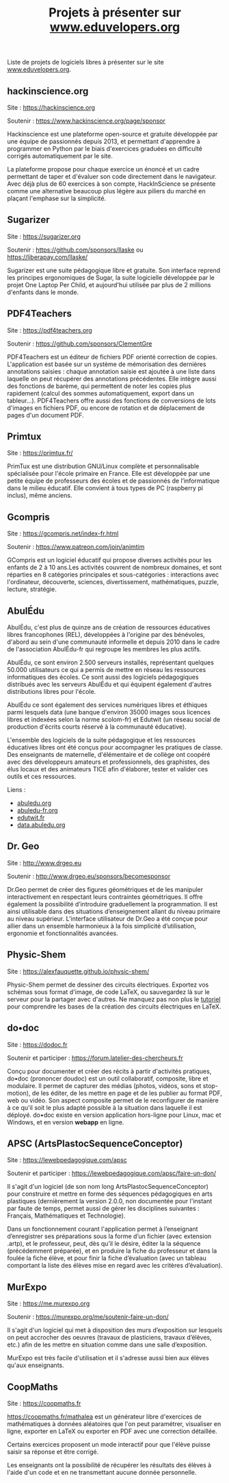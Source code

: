 #+title: Projets à présenter sur [[https://www.eduvelopers.org][www.eduvelopers.org]]

Liste de projets de logiciels libres à présenter sur le site
[[https://www.eduvelopers.org][www.eduvelopers.org]].

** hackinscience.org

Site : [[https://hackinscience.org]]

Soutenir : [[https://www.hackinscience.org/page/sponsor]]

Hackinscience est une plateforme open-source et gratuite développée
par une équipe de passionnés depuis 2013, et permettant d'apprendre à
programmer en Python par le biais d'exercices graduées en difficulté
corrigés automatiquement par le site.

La plateforme propose pour chaque exercice un énoncé et un cadre
permettant de taper et d'évaluer son code directement dans le
navigateur. Avec déjà plus de 60 exercices à son compte, HackInScience
se présente comme une alternative beaucoup plus légère aux piliers du
marché en plaçant l'emphase sur la simplicité.

** Sugarizer

Site : [[https://sugarizer.org]]

Soutenir : [[https://github.com/sponsors/llaske]] ou [[https://liberapay.com/llaske/]]

Sugarizer est une suite pédagogique libre et gratuite. Son interface
reprend les principes ergonomiques de Sugar, la suite logicielle
développée par le projet One Laptop Per Child, et aujourd'hui utilisée
par plus de 2 millions d'enfants dans le monde.

** PDF4Teachers

Site : [[https://pdf4teachers.org]]

Soutenir : [[https://github.com/sponsors/ClementGre]]

PDF4Teachers est un éditeur de fichiers PDF orienté correction de copies.
L'application est basée sur un système de mémorisation des dernières annotations saisies : chaque annotation saisie est ajoutée à une liste dans laquelle on peut récupérer des annotations précédentes. Elle intègre aussi des fonctions de barème, qui permettent de noter les copies plus rapidement (calcul des sommes automatiquement, export dans un tableur...).
PDF4Teachers offre aussi des fonctions de conversions de lots d'images en fichiers PDF, ou encore de rotation et de déplacement de pages d'un document PDF.

** Primtux

Site : [[https://primtux.fr/]]

PrimTux est une distribution GNU/Linux complète et personnalisable spécialisée pour l'école primaire en France. 
Elle est développée par une petite équipe de professeurs des écoles et de passionnés de l’informatique dans le milieu éducatif.
Elle convient à tous types de PC (raspberry pi inclus), même anciens.

** Gcompris

Site : [[https://gcompris.net/index-fr.html]]

Soutenir : [[https://www.patreon.com/join/animtim]]

GCompris est un logiciel éducatif qui propose diverses activités pour
les enfants de 2 à 10 ans.Les activités couvrent de nombreux domaines,
et sont réparties en 8 catégories principales et sous-catégories :
interactions avec l'ordinateur, découverte, sciences, divertissement,
mathématiques, puzzle, lecture, stratégie.

** AbulÉdu

AbulÉdu, c'est plus de quinze ans de création de ressources éducatives
libres francophones (REL), développées à l'origine par des bénévoles,
d'abord au sein d'une communauté informelle et depuis 2010 dans le
cadre de l'association AbulÉdu-fr qui regroupe les membres les plus
actifs.

AbulÉdu, ce sont environ 2.500 serveurs installés, représentant
quelques 50.000 utilisateurs ce qui a permis de mettre en réseau les
ressources informatiques des écoles. Ce sont aussi des logiciels
pédagogiques distribués avec les serveurs AbulÉdu et qui équipent
également d'autres distributions libres pour l'école.

AbulÉdu ce sont également des services numériques libres et éthiques
parmi lesquels data (une banque d'environ 35000 images sous licences
libres et indexées selon la norme scolom-fr) et Edutwit (un réseau
social de production d'écrits courts réservé à la communauté
éducative).

L'ensemble des logiciels de la suite pédagogique et les ressources
éducatives libres ont été conçus pour accompagner les pratiques de
classe.  Des enseignants de maternelle, d'élémentaire et de collège
ont coopéré avec des développeurs amateurs et professionnels, des
graphistes, des élus locaux et des animateurs TICE afin d'élaborer,
tester et valider ces outils et ces ressources.

Liens : 

- [[https://abuledu.org][abuledu.org]]
- [[https://abuledu-fr.org][abuledu-fr.org]]
- [[https://edutwit.fr][edutwit.fr]]
- [[https://data.abuledu.org][data.abuledu.org]]

** Dr. Geo

Site : [[http://www.drgeo.eu]]

Soutenir : [[http://www.drgeo.eu/sponsors/becomesponsor]]

Dr.Geo permet de créer des figures géométriques et de les manipuler
interactivement en respectant leurs contraintes géométriques. Il offre
également la possibilité d’introduire graduellement la programmation.
Il est ainsi utilisable dans des situations d’enseignement allant du
niveau primaire au niveau supérieur.  L’interface utilisateur de
Dr.Geo a été conçue pour allier dans un ensemble harmonieux à la fois
simplicité d’utilisation, ergonomie et fonctionnalités avancées.

** Physic-Shem

Site : [[https://alexfauquette.github.io/physic-shem/]]

Physic-Shem permet de dessiner des circuits électriques. Exportez vos
schémas sous format d'image, de code LaTeX, ou sauvegardez là sur le
serveur pour la partager avec d'autres.  Ne manquez pas non plus le
[[https://alexfauquette.github.io/physic-shem/#/tutorial][tutoriel]]
pour comprendre les bases de la création des circuits électriques en
LaTeX.

** do•doc

Site : [[https://dodoc.fr]]

Soutenir et participer : [[https://forum.latelier-des-chercheurs.fr]]

Conçu pour documenter et créer des récits à partir d'activités pratiques, do•doc (prononcer doudoc) est un outil collaboratif, composite, libre et modulaire. Il permet de capturer des médias (photos, vidéos, sons et stop-motion), de les éditer, de les mettre en page et de les publier au format PDF, web ou vidéo. Son aspect composite permet de le reconfigurer de manière à ce qu'il soit le plus adapté possible à la situation dans laquelle il est déployé. do•doc existe en version application hors-ligne pour Linux, mac et Windows, et en version *webapp* en ligne.

** APSC (ArtsPlastocSequenceConceptor)

Site : [[https://lewebpedagogique.com/apsc]]

Soutenir et participer : [[https://lewebpedagogique.com/apsc/faire-un-don/]]

Il s'agit d'un logiciel (de son nom long ArtsPlastocSequenceConceptor)
pour construire et mettre en forme des séquences pédagogiques en arts
plastiques (dernièrement la version 2.0.0, non documentée pour
l'instant par faute de temps, permet aussi de gérer les disciplines
suivantes : Français, Mathématiques et Technologie).

Dans un fonctionnement courant l'application permet à l’enseignant
d’enregistrer ses préparations sous la forme d’un fichier (avec
extension .artp), et le professeur, peut, dès qu’il le désire, éditer
la la séquence (précédemment préparée), et en produire la fiche du
professeur et dans la foulée la fiche élève, et pour finir la fiche
d’évaluation (avec un tableau comportant la liste des élèves mise en
regard avec les critères d’évaluation).

** MurExpo

Site : [[https://me.murexpo.org]]

Soutenir : [[https://murexpo.org/me/soutenir-faire-un-don/]]

Il s'agit d'un logiciel qui met à disposition des murs d’exposition
sur lesquels on peut accrocher des oeuvres (travaux de plasticiens,
travaux d’élèves, etc.) afin de les mettre en situation comme dans une
salle d’exposition.

MurExpo est très facile d'utilisation et il s'adresse aussi bien aux
élèves qu'aux enseignants.

** CoopMaths

Site : [[https://coopmaths.fr]]

[[https://coopmaths.fr/mathalea]] est un générateur libre d'exercices de
mathématiques à données aléatoires que l'on peut paramétrer,
visualiser en ligne, exporter en LaTeX ou exporter en PDF avec une
correction détaillée.

Certains exercices proposent un mode interactif pour que l'élève
puisse saisir sa réponse et être corrigé.

Les enseignants ont la possibilité de récupérer les résultats des
élèves à l'aide d'un code et en ne transmettant aucune donnée
personnelle.

